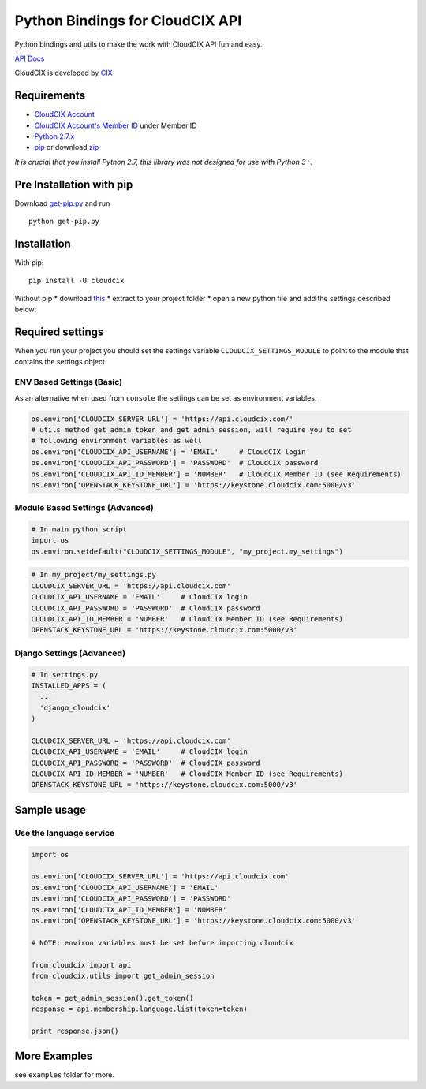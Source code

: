 Python Bindings for CloudCIX API
================================

Python bindings and utils to make the work with CloudCIX API fun and
easy.

`API Docs <https://docs.cloudcix.com>`__

CloudCIX is developed by `CIX <http://www.cix.ie>`__

Requirements
------------

-  `CloudCIX Account <https://auth.cloudcix.com/register/>`__
-  `CloudCIX Account's Member
   ID <https://saas.cloudcix.com/membership/setup/account/member/>`__
   under Member ID
-  `Python
   2.7.x <http://docs.python-guide.org/en/latest/starting/installation/>`__
-  `pip <https://pip.pypa.io/en/stable/installing/>`__ or download
   `zip <https://github.com/CloudCIX/cloudcix-python/releases/download/v0.1.4/cloudcix.zip>`__

*It is crucial that you install Python 2.7, this library was not
designed for use with Python 3+.*

Pre Installation with pip
-------------------------

Download
`get-pip.py <https://raw.githubusercontent.com/pypa/pip/master/contrib/get-pip.py>`__
and run

::

    python get-pip.py

Installation
------------

With pip:

::

    pip install -U cloudcix

Without pip \* download
`this <https://github.com/CloudCIX/cloudcix-python/releases/download/v0.1.4/cloudcix.zip>`__
\* extract to your project folder \* open a new python file and add the
settings described below:

Required settings
-----------------

When you run your project you should set the settings variable
``CLOUDCIX_SETTINGS_MODULE`` to point to the module that contains the
settings object.

ENV Based Settings (Basic)
~~~~~~~~~~~~~~~~~~~~~~~~~~

As an alternative when used from ``console`` the settings can be set as
environment variables.

.. code:: python

    os.environ['CLOUDCIX_SERVER_URL'] = 'https://api.cloudcix.com/'
    # utils method get_admin_token and get_admin_session, will require you to set
    # following environment variables as well
    os.environ['CLOUDCIX_API_USERNAME'] = 'EMAIL'     # CloudCIX login
    os.environ['CLOUDCIX_API_PASSWORD'] = 'PASSWORD'  # CloudCIX password
    os.environ['CLOUDCIX_API_ID_MEMBER'] = 'NUMBER'   # CloudCIX Member ID (see Requirements)
    os.environ['OPENSTACK_KEYSTONE_URL'] = 'https://keystone.cloudcix.com:5000/v3'

Module Based Settings (Advanced)
~~~~~~~~~~~~~~~~~~~~~~~~~~~~~~~~

.. code:: python

    # In main python script
    import os
    os.environ.setdefault("CLOUDCIX_SETTINGS_MODULE", "my_project.my_settings")

.. code:: python

    # In my_project/my_settings.py
    CLOUDCIX_SERVER_URL = 'https://api.cloudcix.com'
    CLOUDCIX_API_USERNAME = 'EMAIL'     # CloudCIX login
    CLOUDCIX_API_PASSWORD = 'PASSWORD'  # CloudCIX password
    CLOUDCIX_API_ID_MEMBER = 'NUMBER'   # CloudCIX Member ID (see Requirements)
    OPENSTACK_KEYSTONE_URL = 'https://keystone.cloudcix.com:5000/v3'

Django Settings (Advanced)
~~~~~~~~~~~~~~~~~~~~~~~~~~

.. code:: python

    # In settings.py
    INSTALLED_APPS = (
      ...
      'django_cloudcix'
    )

    CLOUDCIX_SERVER_URL = 'https://api.cloudcix.com'
    CLOUDCIX_API_USERNAME = 'EMAIL'     # CloudCIX login
    CLOUDCIX_API_PASSWORD = 'PASSWORD'  # CloudCIX password
    CLOUDCIX_API_ID_MEMBER = 'NUMBER'   # CloudCIX Member ID (see Requirements)
    OPENSTACK_KEYSTONE_URL = 'https://keystone.cloudcix.com:5000/v3'

Sample usage
------------

Use the language service
~~~~~~~~~~~~~~~~~~~~~~~~

.. code:: python

    import os

    os.environ['CLOUDCIX_SERVER_URL'] = 'https://api.cloudcix.com'
    os.environ['CLOUDCIX_API_USERNAME'] = 'EMAIL'
    os.environ['CLOUDCIX_API_PASSWORD'] = 'PASSWORD'
    os.environ['CLOUDCIX_API_ID_MEMBER'] = 'NUMBER'
    os.environ['OPENSTACK_KEYSTONE_URL'] = 'https://keystone.cloudcix.com:5000/v3'

    # NOTE: environ variables must be set before importing cloudcix

    from cloudcix import api
    from cloudcix.utils import get_admin_session

    token = get_admin_session().get_token()
    response = api.membership.language.list(token=token)

    print response.json()

More Examples
-------------

see ``examples`` folder for more.


